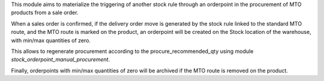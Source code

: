 This module aims to materialize the triggering of another stock rule through
an orderpoint in the procurement of MTO products from a sale order.

When a sales order is confirmed, if the delivery order move is generated by
the stock rule linked to the standard MTO route, and the MTO route is marked
on the product, an orderpoint will be created on the Stock location of the
warehouse, with min/max quantities of zero.

This allows to regenerate procurement according to the procure_recommended_qty
using module `stock_orderpoint_manual_procurement`.

Finally, orderpoints with min/max quantities of zero will be archived if the
MTO route is removed on the product.
